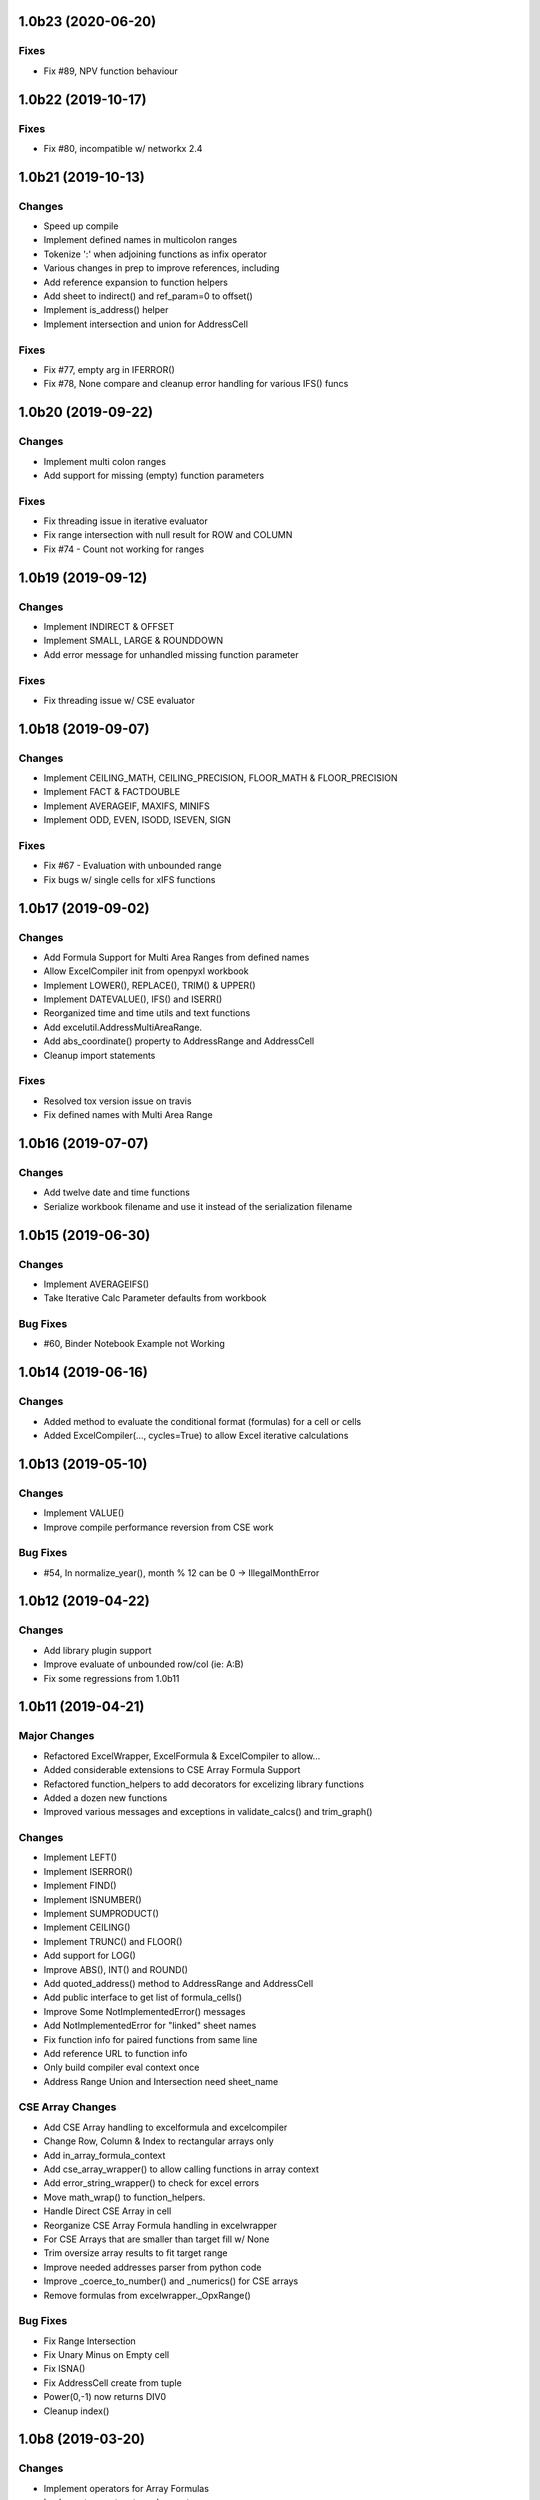 1.0b23 (2020-06-20)
===================

Fixes
-----
* Fix #89, NPV function behaviour


1.0b22 (2019-10-17)
===================

Fixes
-----
* Fix #80, incompatible w/ networkx 2.4


1.0b21 (2019-10-13)
===================

Changes
-------

* Speed up compile
* Implement defined names in multicolon ranges
* Tokenize ':' when adjoining functions as infix operator
* Various changes in prep to improve references, including
* Add reference expansion to function helpers
* Add sheet to indirect() and ref_param=0 to offset()
* Implement is_address() helper
* Implement intersection and union for AddressCell

Fixes
-----
* Fix #77, empty arg in IFERROR()
* Fix #78, None compare and cleanup error handling for various IFS() funcs


1.0b20 (2019-09-22)
===================

Changes
-------

* Implement multi colon ranges
* Add support for missing (empty) function parameters

Fixes
-----
* Fix threading issue in iterative evaluator
* Fix range intersection with null result for ROW and COLUMN
* Fix #74 - Count not working for ranges


1.0b19 (2019-09-12)
===================

Changes
-------

* Implement INDIRECT & OFFSET
* Implement SMALL, LARGE & ROUNDDOWN
* Add error message for unhandled missing function parameter

Fixes
-----
* Fix threading issue w/ CSE evaluator


1.0b18 (2019-09-07)
===================

Changes
-------

* Implement CEILING_MATH, CEILING_PRECISION, FLOOR_MATH & FLOOR_PRECISION
* Implement FACT & FACTDOUBLE
* Implement AVERAGEIF, MAXIFS, MINIFS
* Implement ODD, EVEN, ISODD, ISEVEN, SIGN

Fixes
-----
* Fix #67 - Evaluation with unbounded range
* Fix bugs w/ single cells for xIFS functions


1.0b17 (2019-09-02)
===================

Changes
-------
* Add Formula Support for Multi Area Ranges from defined names
* Allow ExcelCompiler init from openpyxl workbook
* Implement LOWER(), REPLACE(), TRIM() & UPPER()
* Implement DATEVALUE(), IFS() and ISERR()

* Reorganized time and time utils and text functions
* Add excelutil.AddressMultiAreaRange.
* Add abs_coordinate() property to AddressRange and AddressCell
* Cleanup import statements

Fixes
-----
* Resolved tox version issue on travis
* Fix defined names with Multi Area Range


1.0b16 (2019-07-07)
===================

Changes
-------
* Add twelve date and time functions
* Serialize workbook filename and use it instead of the serialization filename


1.0b15 (2019-06-30)
===================

Changes
-------
* Implement AVERAGEIFS()
* Take Iterative Calc Parameter defaults from workbook

Bug Fixes
---------
* #60, Binder Notebook Example not Working


1.0b14 (2019-06-16)
===================

Changes
-------
* Added method to evaluate the conditional format (formulas) for a cell or cells
* Added ExcelCompiler(..., cycles=True) to allow Excel iterative calculations


1.0b13 (2019-05-10)
===================

Changes
-------
* Implement VALUE()
* Improve compile performance reversion from CSE work

Bug Fixes
---------
* #54, In normalize_year(), month % 12 can be 0 -> IllegalMonthError


1.0b12 (2019-04-22)
===================

Changes
-------
* Add library plugin support
* Improve evaluate of unbounded row/col (ie: A:B)
* Fix some regressions from 1.0b11


1.0b11 (2019-04-21)
===================

Major Changes
-------------

* Refactored ExcelWrapper, ExcelFormula & ExcelCompiler to allow...
* Added considerable extensions to CSE Array Formula Support
* Refactored function_helpers to add decorators for excelizing library functions
* Added a dozen new functions
* Improved various messages and exceptions in validate_calcs() and trim_graph()

Changes
-------

* Implement LEFT()
* Implement ISERROR()
* Implement FIND()
* Implement ISNUMBER()
* Implement SUMPRODUCT()
* Implement CEILING()
* Implement TRUNC() and FLOOR()
* Add support for LOG()
* Improve ABS(), INT() and ROUND()

* Add quoted_address() method to AddressRange and AddressCell
* Add public interface to get list of formula_cells()
* Improve Some NotImplementedError() messages
* Add NotImplementedError for "linked" sheet names
* Fix function info for paired functions from same line
* Add reference URL to function info
* Only build compiler eval context once
* Address Range Union and Intersection need sheet_name

CSE Array Changes
-----------------

* Add CSE Array handling to excelformula and excelcompiler
* Change Row, Column & Index to rectangular arrays only
* Add in_array_formula_context
* Add cse_array_wrapper() to allow calling functions in array context
* Add error_string_wrapper() to check for excel errors
* Move math_wrap() to function_helpers.
* Handle Direct CSE Array in cell
* Reorganize CSE Array Formula handling in excelwrapper
* For CSE Arrays that are smaller than target fill w/ None
* Trim oversize array results to fit target range
* Improve needed addresses parser from python code
* Improve _coerce_to_number() and _numerics() for CSE arrays
* Remove formulas from excelwrapper._OpxRange()

Bug Fixes
---------

* Fix Range Intersection
* Fix Unary Minus on Empty cell
* Fix ISNA()
* Fix AddressCell create from tuple
* Power(0,-1) now returns DIV0
* Cleanup index()


1.0b8 (2019-03-20)
==================

Changes
-------

* Implement operators for Array Formulas
* Implement concatenate and concat
* Implement subtotal
* Add support for expanding array formulas
* Fix column and row for array formulas
* Add support for table relative references
* Add function information methods
* Improve messages for validate_calcs and not implemented functions


1.0b7 (2019-03-10)
==================

Changes
-------

* Implement Array (CSE) Formulas

Bug Fixes
---------

* Fix #45 - Unbounded Range Addresses (ie: A:B or 1:2) broken


1.0b6 (2019-03-03)
==================

Bug Fixes
---------

* Fix #42 - 'ReadOnlyWorksheet' object has no attribute 'iter_cols'
* Fix #43 - Fix error with leading/trailing whitespace


1.0b5 (2019-02-24)
==================

Changes
-------

* Implement XOR(), NOT(), TRUE(), FALSE()
* Improve error handling for AND(), OR()
* Implement POWER() function


1.0b4 (2019-02-17)
==================

Changes
-------

* Move to openpyxl 2.6+
* Remove support for Python 3.4


1.0b3 (2019-02-02)
==================

Changes
-------

* Work around openpyxl returning datetimes
* Pin to openpyxl 2.5.12 to avoid bug in 2.5.14 (fixed in PR #315)


1.0b2 (2019-01-05)
==================

Changes
-------

* Much work to better match Excel error processing
* Extend validate_calcs() to allow testing entire workbook
* Improvements to match(), including wildcard support
* Finished implementing match(), lookup(), vlookup() and hlookup()
* Implement COLUMN() and ROW()
* Implement % operator
* Implement len()
* Implement binary base number Excel functions (hex2dec, etc.)
* Fix PI()


1.0b0 (2018-12-25)
===================

Major changes
-------------

* Converted to Python 3.4+
* Removed Windows Excel COM driver (openpyxl is used for all xlsx reading)
* Add support for defined names
* Add support for structured references
* Fix support for relative formulas
* set_value() and evaluate() support ranges and lists
* Add several more library functions
* Add AddressRange and AddressCell classes to encapsulate address calcs
* Add validate_calcs() to aid debugging excellib functions
* Add `build` feature which can limit recompile to only when excel file changes
* Improved handling for #DIV0! and #VALUE!


Compatibility
-------------

* Tests run on Python 3.4, 3.5, 3.6, 3.7 (via tox)
* Python 2 no longer supported


Other Changes
-------------

* Heavily refactored ExcelCompiler
* Moved all formula evaluation, parsing, etc, code to ExcelFormula class
* Convert to using openpyxl tokenizer
* Converted prints to logging calls
* Convert to using pytest
* Add support for travis and codecov.io
* 100% unit test coverage (mostly)
* Add debuggable formula evaluation
* Cleanup generated Python code to make easier to read
* Add a text format (yaml or json) serialization format
* flake8 (pep8) checks added
* pip now handles which Python versions can be used
* Release to PyPI
* Docs updated


Bugfixes
--------

* Numerous


0.0.1 (unreleased)
===================

* Original version available from `Dirk Ggorissen's Pycel Github Page`_.
* Supports Python 2

.. _Dirk Ggorissen's Pycel Github Page: https://github.com/dgorissen/pycel/tree/33c1370d499c629476c5506c7da308713b5842dc
